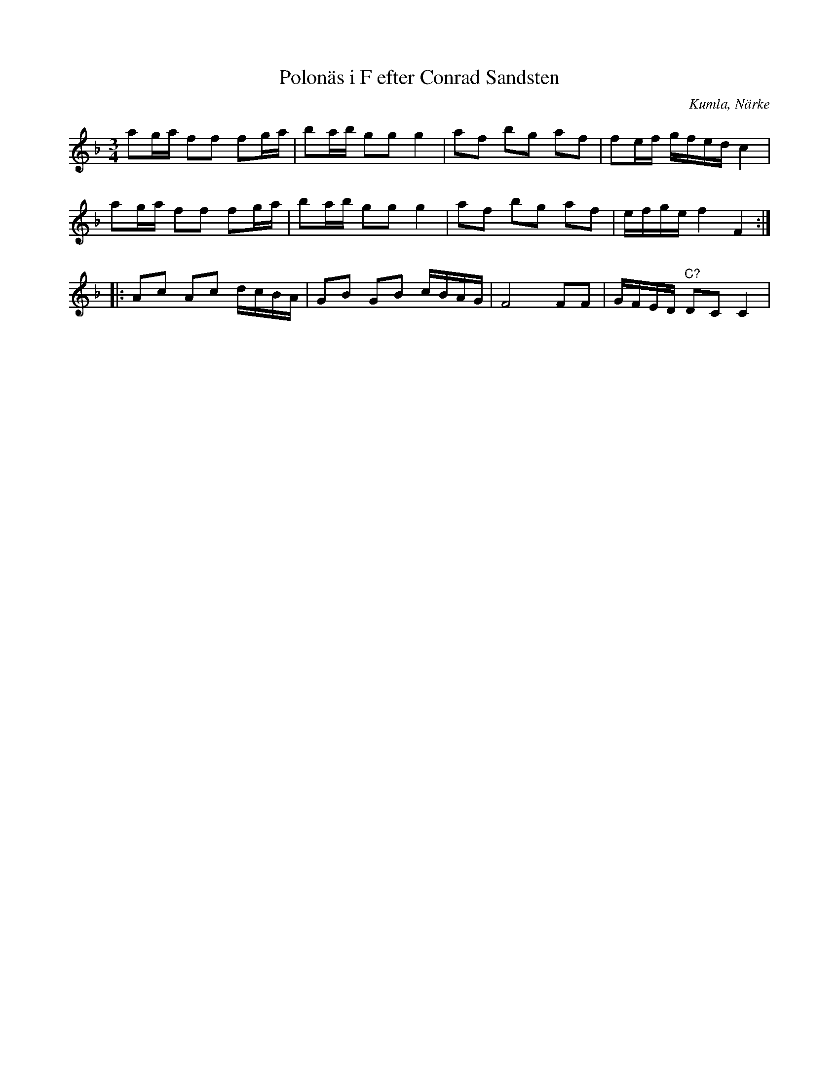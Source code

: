 %%abc-charset utf-8

X:1
T:Polonäs i F efter Conrad Sandsten
S:efter Conrad Sandsten
B:SMUS - katalog M170 bild 27 (längst ned t.h.)
B:Conrad Sandstens notbok
O:Kumla, Närke
Z:Nils L
M:3/4
L:1/16
R:Polonäs
K:F
a2ga f2f2 f2ga | b2ab g2g2 g4 | a2f2 b2g2 a2f2 | f2ef gfed c4 | 
a2ga f2f2 f2ga | b2ab g2g2 g4 | a2f2 b2g2 a2f2 | efge f4 F4 ::
A2c2 A2c2 dcBA | G2B2 G2B2 cBAG | F8 F2F2 | GFED "^C?"D2C2 C4 |

